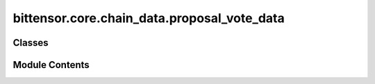 bittensor.core.chain_data.proposal_vote_data
============================================

.. py:module:: bittensor.core.chain_data.proposal_vote_data


Classes
-------

.. autoapisummary::

   bittensor.core.chain_data.proposal_vote_data.ProposalVoteData


Module Contents
---------------

.. py:class:: ProposalVoteData

   Bases: :py:obj:`TypedDict`


   This TypedDict represents the data structure for a proposal vote in the Senate.

   :ivar index: The index of the proposal.
   :vartype index: int
   :ivar threshold: The threshold required for the proposal to pass.
   :vartype threshold: int
   :ivar ayes: List of senators who voted 'aye'.
   :vartype ayes: List[str]
   :ivar nays: List of senators who voted 'nay'.
   :vartype nays: List[str]
   :ivar end: The ending timestamp of the voting period.

   :vartype end: int

   Initialize self.  See help(type(self)) for accurate signature.


   .. py:attribute:: index
      :type:  int


   .. py:attribute:: threshold
      :type:  int


   .. py:attribute:: ayes
      :type:  list[str]


   .. py:attribute:: nays
      :type:  list[str]


   .. py:attribute:: end
      :type:  int



